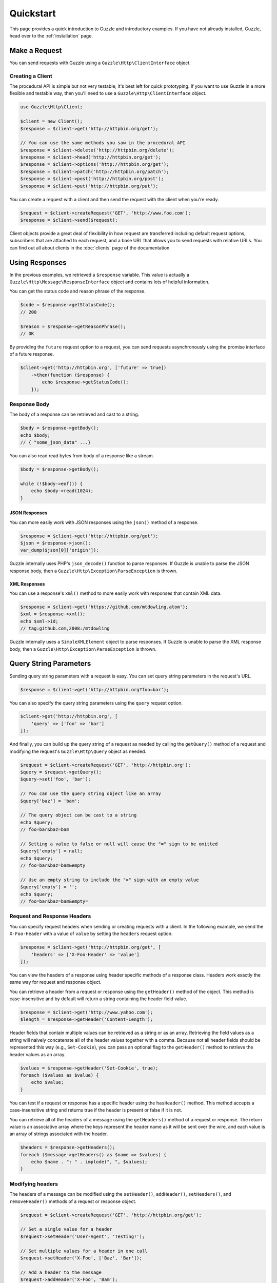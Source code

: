 ==========
Quickstart
==========

This page provides a quick introduction to Guzzle and introductory examples.
If you have not already installed, Guzzle, head over to the :ref:`installation`
page.

Make a Request
==============

You can send requests with Guzzle using a ``Guzzle\Http\ClientInterface``
object.

Creating a Client
-----------------

The procedural API is simple but not very testable; it's best left for quick
prototyping. If you want to use Guzzle in a more flexible and testable way,
then you'll need to use a ``Guzzle\Http\ClientInterface`` object.

.. code-block:: php

    use Guzzle\Http\Client;

    $client = new Client();
    $response = $client->get('http://httpbin.org/get');

    // You can use the same methods you saw in the procedural API
    $response = $client->delete('http://httpbin.org/delete');
    $response = $client->head('http://httpbin.org/get');
    $response = $client->options('http://httpbin.org/get');
    $response = $client->patch('http://httpbin.org/patch');
    $response = $client->post('http://httpbin.org/post');
    $response = $client->put('http://httpbin.org/put');

You can create a request with a client and then send the request with the
client when you're ready.

.. code-block:: php

    $request = $client->createRequest('GET', 'http://www.foo.com');
    $response = $client->send($request);

Client objects provide a great deal of flexibility in how request are
transferred including default request options, subscribers that are attached
to each request, and a base URL that allows you to send requests with relative
URLs. You can find out all about clients in the :doc:`clients` page of the
documentation.

Using Responses
===============

In the previous examples, we retrieved a ``$response`` variable. This value is
actually a ``Guzzle\Http\Message\ResponseInterface`` object and contains lots
of helpful information.

You can get the status code and reason phrase of the response.

.. code-block:: php

    $code = $response->getStatusCode();
    // 200

    $reason = $response->getReasonPhrase();
    // OK

By providing the ``future`` request option to a request, you can send requests
asynchronously using the promise interface of a future response.

.. code-block:: php

    $client->get('http://httpbin.org', ['future' => true])
        ->then(function ($response) {
            echo $response->getStatusCode();
        });

Response Body
-------------

The body of a response can be retrieved and cast to a string.

.. code-block:: php

    $body = $response->getBody();
    echo $body;
    // { "some_json_data" ...}

You can also read read bytes from body of a response like a stream.

.. code-block:: php

    $body = $response->getBody();

    while (!$body->eof()) {
        echo $body->read(1024);
    }

JSON Responses
~~~~~~~~~~~~~~

You can more easily work with JSON responses using the ``json()`` method of a
response.

.. code-block:: php

    $response = $client->get('http://httpbin.org/get');
    $json = $response->json();
    var_dump($json[0]['origin']);

Guzzle internally uses PHP's ``json_decode()`` function to parse responses. If
Guzzle is unable to parse the JSON response body, then a
``Guzzle\Http\Exception\ParseException`` is thrown.

XML Responses
~~~~~~~~~~~~~

You can use a response's ``xml()`` method to more easily work with responses
that contain XML data.

.. code-block:: php

    $response = $client->get('https://github.com/mtdowling.atom');
    $xml = $response->xml();
    echo $xml->id;
    // tag:github.com,2008:/mtdowling

Guzzle internally uses a ``SimpleXMLElement`` object to parse responses. If
Guzzle is unable to parse the XML response body, then a
``Guzzle\Http\Exception\ParseException`` is thrown.

Query String Parameters
=======================

Sending query string parameters with a request is easy. You can set query
string parameters in the request's URL.

.. code-block:: php

    $response = $client->get('http://httpbin.org?foo=bar');

You can also specify the query string parameters using the ``query`` request
option.

.. code-block:: php

    $client->get('http://httpbin.org', [
        'query' => ['foo' => 'bar']
    ]);

And finally, you can build up the query string of a request as needed by
calling the ``getQuery()`` method of a request and modifying the request's
``Guzzle\Http\Query`` object as needed.

.. code-block:: php

    $request = $client->createRequest('GET', 'http://httpbin.org');
    $query = $request->getQuery();
    $query->set('foo', 'bar');

    // You can use the query string object like an array
    $query['baz'] = 'bam';

    // The query object can be cast to a string
    echo $query;
    // foo=bar&baz=bam

    // Setting a value to false or null will cause the "=" sign to be omitted
    $query['empty'] = null;
    echo $query;
    // foo=bar&baz=bam&empty

    // Use an empty string to include the "=" sign with an empty value
    $query['empty'] = '';
    echo $query;
    // foo=bar&baz=bam&empty=

.. _headers:

Request and Response Headers
----------------------------

You can specify request headers when sending or creating requests with a
client. In the following example, we send the ``X-Foo-Header`` with a value of
``value`` by setting the ``headers`` request option.

.. code-block:: php

    $response = $client->get('http://httpbin.org/get', [
        'headers' => ['X-Foo-Header' => 'value']
    ]);

You can view the headers of a response using header specific methods of a
response class. Headers work exactly the same way for request and response
object.

You can retrieve a header from a request or response using the ``getHeader()``
method of the object. This method is case-insensitive and by default will
return a string containing the header field value.

.. code-block:: php

    $response = $client->get('http://www.yahoo.com');
    $length = $response->getHeader('Content-Length');

Header fields that contain multiple values can be retrieved as a string or as
an array. Retrieving the field values as a string will naively concatenate all
of the header values together with a comma. Because not all header fields
should be represented this way (e.g., ``Set-Cookie``), you can pass an optional
flag to the ``getHeader()`` method to retrieve the header values as an array.

.. code-block:: php

    $values = $response->getHeader('Set-Cookie', true);
    foreach ($values as $value) {
        echo $value;
    }

You can test if a request or response has a specific header using the
``hasHeader()`` method. This method accepts a case-insensitive string and
returns true if the header is present or false if it is not.

You can retrieve all of the headers of a message using the ``getHeaders()``
method of a request or response. The return value is an associative array where
the keys represent the header name as it will be sent over the wire, and each
value is an array of strings associated with the header.

.. code-block:: php

    $headers = $response->getHeaders();
    foreach ($message->getHeaders() as $name => $values) {
        echo $name . ": " . implode(", ", $values);
    }

Modifying headers
-----------------

The headers of a message can be modified using the ``setHeader()``,
``addHeader()``, ``setHeaders()``, and ``removeHeader()`` methods of a request
or response object.

.. code-block:: php

    $request = $client->createRequest('GET', 'http://httpbin.org/get');

    // Set a single value for a header
    $request->setHeader('User-Agent', 'Testing!');

    // Set multiple values for a header in one call
    $request->setHeader('X-Foo', ['Baz', 'Bar']);

    // Add a header to the message
    $request->addHeader('X-Foo', 'Bam');

    echo $request->getHeader('X-Foo');
    // Baz, Bar, Bam

    // Remove a specific header using a case-insensitive name
    $request->removeHeader('x-foo');
    echo $request->getHeader('X-Foo');
    // Echoes an empty string: ''

Uploading Data
==============

Guzzle provides several methods of uploading data.

You can send requests that contain a stream of data by passing a string,
resource returned from ``fopen``, or a ``Guzzle\Http\Stream\StreamInterface``
object to the ``body`` request option.

.. code-block:: php

    $r = $client->post('http://httpbin.org/post', ['body' => 'raw data']);

You can easily upload JSON data using the ``json`` request option.

.. code-block:: php

    $r = $client->put('http://httpbin.org/put', ['json' => ['foo' => 'bar']]);

POST Requests
-------------

In addition to specifying the raw data of a request using the ``body`` request
option, Guzzle provides helpful abstractions over sending POST data.

Sending POST Fields
~~~~~~~~~~~~~~~~~~~

Sending ``application/x-www-form-urlencoded`` POST requests requires that you
specify the body of a POST request as an array.

.. code-block:: php

    $response = $client->post('http://httpbin.org/post', [
        'body' => [
            'field_name' => 'abc',
            'other_field' => '123'
        ]
    ]);

You can also build up POST requests before sending them.

.. code-block:: php

    $request = $client->createRequest('POST', 'http://httpbin.org/post');
    $postBody = $request->getBody();

    // $postBody is an instance of Guzzle\Http\Post\PostBodyInterface
    $postBody->setField('foo', 'bar');
    echo $postBody->getField('foo');
    // 'bar'

    echo json_encode($postBody->getFields());
    // {"foo": "bar"}

    // Send the POST request
    $response = $client->send($request);

Sending POST Files
~~~~~~~~~~~~~~~~~~

Sending ``multipart/form-data`` POST requests (POST requests that contain
files) is the same as sending ``application/x-www-form-urlencoded``, except
some of the array values of the POST fields map to PHP ``fopen`` resources, or
``Guzzle\Http\Stream\StreamInterface``, or
``Guzzle\Http\Post\PostFileInterface`` objects.

.. code-block:: php

    use Guzzle\Http\Post\PostFile;

    $response = $client->post('http://httpbin.org/post', [
        'body' => [
            'field_name' => 'abc',
            'file_filed' => fopen('/path/to/file', 'r'),
            'other_file' => new PostFile('other_file', 'this is the content')
        ]
    ]);

Just like when sending POST fields, you can also build up POST requests with
files before sending them.

.. code-block:: php

    use Guzzle\Http\Post\PostFile;

    $request = $client->createRequest('POST', 'http://httpbin.org/post');
    $postBody = $request->getBody();
    $postBody->setField('foo', 'bar');
    $postBody->addFile(new PostFile('test', fopen('/path/to/file', 'r')));
    $response = $client->send($request);

Cookies
=======

Guzzle can maintain a cookie session for you if instructed using the
``cookies`` request option.

- Set to ``true`` to use a shared cookie session associated with the client.
- Pass an associative array containing cookies to send in the request and start
  a new cookie session.
- Set to a ``Guzzle\Http\Subscriber\CookieJar\CookieJarInterface`` object to use
  an existing cookie jar.

Redirects
=========

Guzzle will automatically follow redirects unless you tell it not to. You can
customize the redirect behavior using the ``allow_redirects`` request option.

- Set to true to enable normal redirects with a maximum number of 5 redirects.
  This is the default setting.
- Set to false to disable redirects.
- Pass an associative array containing the 'max' key to specify the maximum
  number of redirects and optionally provide a 'strict' key value to specify
  whether or not to use strict RFC compliant redirects (meaning redirect POST
  requests with POST requests vs. doing what most browsers do which is
  redirect POST requests with GET requests).

.. code-block:: php

    $response = $client->get('http://github.com');
    echo $response->getStatusCode();
    // 200
    echo $response->getEffectiveUrl();
    // 'https://github.com/'

The following example shows that redirects can be disabled.

.. code-block:: php

    $response = $client->get('http://github.com', ['allow_redirects' => false]);
    echo $response->getStatusCode();
    // 301
    echo $response->getEffectiveUrl();
    // 'http://github.com/'

Exceptions
==========

Guzzle throws exceptions for errors that occur during a transfer.

- In the event of a networking error (connection timeout, DNS errors, etc.),
  a ``Guzzle\Http\Exception\RequestException`` is thrown. This exception
  extends from ``Guzzle\Http\Exception\TransferException``. Catching this
  exception will catch any exception that can be thrown while transferring
  (non-parallel) requests.

  .. code-block:: php

      use Guzzle\Http\Exception\RequestException;

      try {
          $client->get('https://github.com/_abc_123_404');
      } catch (RequestException $e) {
          echo $e->getRequest();
          if ($e->hasResponse()) {
              echo $e->getResponse();
          }
      }

- A ``Guzzle\Http\Exception\ClientException`` is thrown for 400
  level errors if the ``exceptions`` request option is set to true. This
  exception extends from ``Guzzle\Http\Exception\BadResponseException`` and
  ``Guzzle\Http\Exception\BadResponseException`` extends from
  ``Guzzle\Http\Exception\RequestException``.

  .. code-block:: php

      use Guzzle\Http\Exception\ClientException;

      try {
          $client->get('https://github.com/_abc_123_404');
      } catch (ClientException $e) {
          echo $e->getRequest();
          echo $e->getResponse();
      }

- A ``Guzzle\Http\Exception\ServerException`` is thrown for 500 level
  errors if the ``exceptions`` request option is set to true. This
  exception extends from ``Guzzle\Http\Exception\BadResponseException``.
- A ``Guzzle\Http\Exception\TooManyRedirectsException`` is thrown when too
  many redirects are followed. This exception extends from ``Guzzle\Http\Exception\RequestException``.

All of the above exceptions extend from
``Guzzle\Http\Exception\TransferException``.
